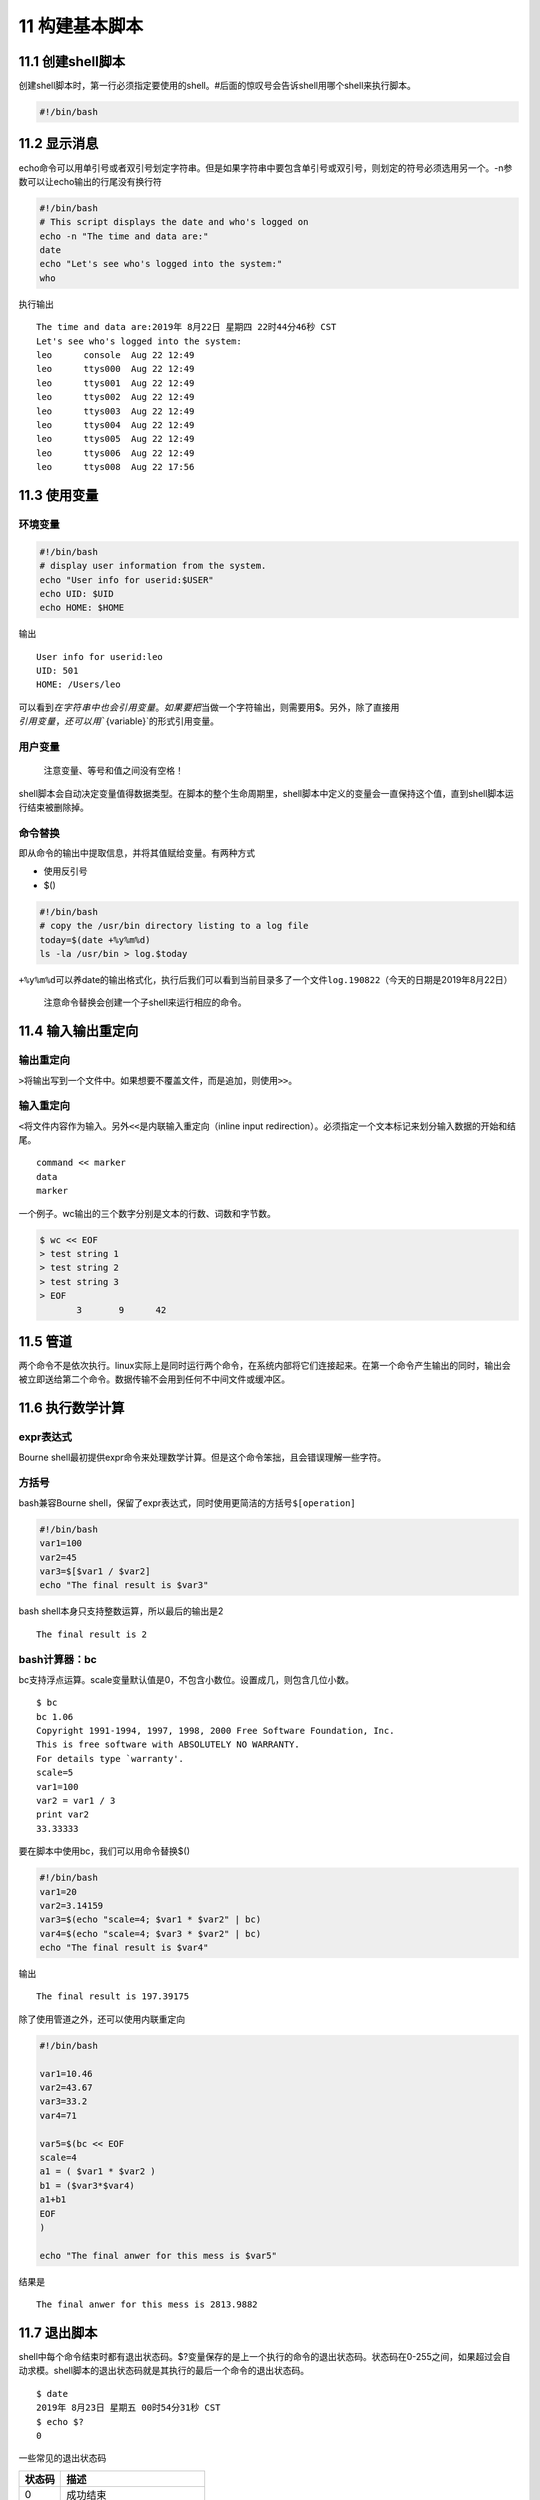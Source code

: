 11 构建基本脚本
===============

11.1 创建shell脚本
------------------

创建shell脚本时，第一行必须指定要使用的shell。#后面的惊叹号会告诉shell用哪个shell来执行脚本。

.. code:: bash

   #!/bin/bash

11.2 显示消息
-------------

echo命令可以用单引号或者双引号划定字符串。但是如果字符串中要包含单引号或双引号，则划定的符号必须选用另一个。-n参数可以让echo输出的行尾没有换行符

.. code:: bash

   #!/bin/bash
   # This script displays the date and who's logged on
   echo -n "The time and data are:"
   date
   echo "Let's see who's logged into the system:"
   who

执行输出

::

   The time and data are:2019年 8月22日 星期四 22时44分46秒 CST
   Let's see who's logged into the system:
   leo      console  Aug 22 12:49 
   leo      ttys000  Aug 22 12:49 
   leo      ttys001  Aug 22 12:49 
   leo      ttys002  Aug 22 12:49 
   leo      ttys003  Aug 22 12:49 
   leo      ttys004  Aug 22 12:49 
   leo      ttys005  Aug 22 12:49 
   leo      ttys006  Aug 22 12:49 
   leo      ttys008  Aug 22 17:56 

11.3 使用变量
-------------

环境变量
~~~~~~~~

.. code:: bash

   #!/bin/bash
   # display user information from the system.
   echo "User info for userid:$USER"
   echo UID: $UID
   echo HOME: $HOME

输出

::

   User info for userid:leo
   UID: 501
   HOME: /Users/leo

可以看到\ :math:`在字符串中也会引用变量。如果要把`\ 当做一个字符输出，则需要用$。另外，除了直接用\ :math:`引用变量，还可以用``\ {variable}`的形式引用变量。

用户变量
~~~~~~~~

   注意变量、等号和值之间没有空格！

shell脚本会自动决定变量值得数据类型。在脚本的整个生命周期里，shell脚本中定义的变量会一直保持这个值，直到shell脚本运行结束被删除掉。

命令替换
~~~~~~~~

即从命令的输出中提取信息，并将其值赋给变量。有两种方式

-  使用反引号
-  $()

.. code:: bash

   #!/bin/bash
   # copy the /usr/bin directory listing to a log file
   today=$(date +%y%m%d)
   ls -la /usr/bin > log.$today

``+%y%m%d``\ 可以养date的输出格式化，执行后我们可以看到当前目录多了一个文件\ ``log.190822``\ （今天的日期是2019年8月22日）

   注意命令替换会创建一个子shell来运行相应的命令。

11.4 输入输出重定向
-------------------

输出重定向
~~~~~~~~~~

``>``\ 将输出写到一个文件中。如果想要不覆盖文件，而是追加，则使用\ ``>>``\ 。

输入重定向
~~~~~~~~~~

``<``\ 将文件内容作为输入。另外\ ``<<``\ 是内联输入重定向（inline input
redirection）。必须指定一个文本标记来划分输入数据的开始和结尾。

::

   command << marker
   data
   marker

一个例子。wc输出的三个数字分别是文本的行数、词数和字节数。

.. code:: bash

   $ wc << EOF
   > test string 1
   > test string 2
   > test string 3
   > EOF
          3       9      42

11.5 管道
---------

两个命令不是依次执行。linux实际上是同时运行两个命令，在系统内部将它们连接起来。在第一个命令产生输出的同时，输出会被立即送给第二个命令。数据传输不会用到任何不中间文件或缓冲区。

11.6 执行数学计算
-----------------

expr表达式
~~~~~~~~~~

Bourne
shell最初提供expr命令来处理数学计算。但是这个命令笨拙，且会错误理解一些字符。

方括号
~~~~~~

bash兼容Bourne
shell，保留了expr表达式，同时使用更简洁的方括号\ ``$[operation]``

.. code:: bash

   #!/bin/bash
   var1=100
   var2=45
   var3=$[$var1 / $var2]
   echo "The final result is $var3"

bash shell本身只支持整数运算，所以最后的输出是2

::

   The final result is 2

bash计算器：bc
~~~~~~~~~~~~~~

bc支持浮点运算。scale变量默认值是0，不包含小数位。设置成几，则包含几位小数。

::

   $ bc
   bc 1.06
   Copyright 1991-1994, 1997, 1998, 2000 Free Software Foundation, Inc.
   This is free software with ABSOLUTELY NO WARRANTY.
   For details type `warranty'. 
   scale=5
   var1=100
   var2 = var1 / 3
   print var2
   33.33333

要在脚本中使用bc，我们可以用命令替换$()

.. code:: bash

   #!/bin/bash
   var1=20
   var2=3.14159
   var3=$(echo "scale=4; $var1 * $var2" | bc)
   var4=$(echo "scale=4; $var3 * $var2" | bc)
   echo "The final result is $var4"

输出

::

   The final result is 197.39175

除了使用管道之外，还可以使用内联重定向

.. code:: bash

   #!/bin/bash

   var1=10.46
   var2=43.67
   var3=33.2
   var4=71

   var5=$(bc << EOF
   scale=4
   a1 = ( $var1 * $var2 )
   b1 = ($var3*$var4)
   a1+b1
   EOF
   )

   echo "The final anwer for this mess is $var5"

结果是

::

   The final anwer for this mess is 2813.9882

11.7 退出脚本
-------------

shell中每个命令结束时都有退出状态码。$?变量保存的是上一个执行的命令的退出状态码。状态码在0-255之间，如果超过会自动求模。shell脚本的退出状态码就是其执行的最后一个命令的退出状态码。

::

   $ date
   2019年 8月23日 星期五 00时54分31秒 CST
   $ echo $?
   0

一些常见的退出状态码

====== ==========================
状态码 描述
====== ==========================
0      成功结束
1      一般性未知错误，如参数无效
2      不适合的shell命令
126    不可执行，一般是权限denied
127    没有找到命令
128    无效的退出参数
128+x  与linux信号x相关的严重错误
130    ctrl+c终止的命令
====== ==========================
